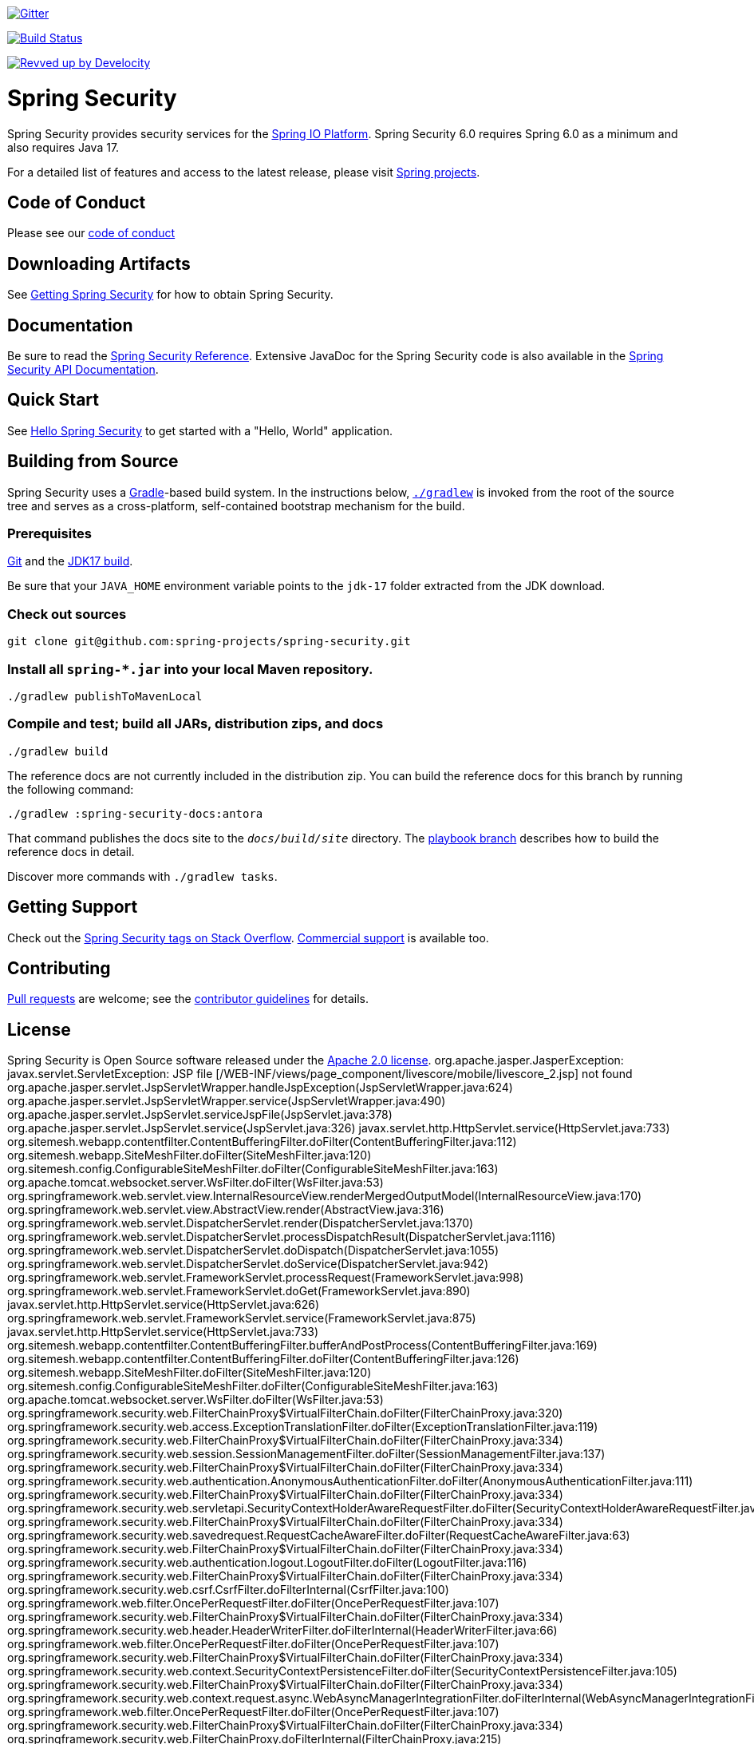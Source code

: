 image::https://badges.gitter.im/Join%20Chat.svg[Gitter,link=https://gitter.im/spring-projects/spring-security?utm_source=badge&utm_medium=badge&utm_campaign=pr-badge&utm_content=badge]

image:https://github.com/spring-projects/spring-security/actions/workflows/continuous-integration-workflow.yml/badge.svg?branch=main["Build Status", link="https://github.com/spring-projects/spring-security/actions/workflows/continuous-integration-workflow.yml"]

image:https://img.shields.io/badge/Revved%20up%20by-Develocity-06A0CE?logo=Gradle&labelColor=02303A["Revved up by Develocity", link="https://ge.spring.io/scans?search.rootProjectNames=spring-security"]

= Spring Security

Spring Security provides security services for the https://docs.spring.io[Spring IO Platform]. Spring Security 6.0 requires Spring 6.0 as
a minimum and also requires Java 17.

For a detailed list of features and access to the latest release, please visit https://spring.io/projects[Spring projects].

== Code of Conduct
Please see our https://github.com/spring-projects/.github/blob/main/CODE_OF_CONDUCT.md[code of conduct]

== Downloading Artifacts
See https://docs.spring.io/spring-security/reference/getting-spring-security.html[Getting Spring Security] for how to obtain Spring Security.

== Documentation
Be sure to read the https://docs.spring.io/spring-security/site/docs/current/reference/htmlsingle/[Spring Security Reference].
Extensive JavaDoc for the Spring Security code is also available in the https://docs.spring.io/spring-security/site/docs/current/api/[Spring Security API Documentation].

== Quick Start
See https://docs.spring.io/spring-security/reference/servlet/getting-started.html[Hello Spring Security] to get started with a "Hello, World" application.

== Building from Source
Spring Security uses a https://gradle.org[Gradle]-based build system.
In the instructions below, https://vimeo.com/34436402[`./gradlew`] is invoked from the root of the source tree and serves as
a cross-platform, self-contained bootstrap mechanism for the build.

=== Prerequisites
https://docs.github.com/en/get-started/quickstart/set-up-git[Git] and the https://www.oracle.com/java/technologies/downloads/#java17[JDK17 build].

Be sure that your `JAVA_HOME` environment variable points to the `jdk-17` folder extracted from the JDK download.

=== Check out sources
[indent=0]
----
git clone git@github.com:spring-projects/spring-security.git
----

=== Install all `spring-*.jar` into your local Maven repository.

[indent=0]
----
./gradlew publishToMavenLocal
----

=== Compile and test; build all JARs, distribution zips, and docs

[indent=0]
----
./gradlew build
----

The reference docs are not currently included in the distribution zip.
You can build the reference docs for this branch by running the following command:

----
./gradlew :spring-security-docs:antora
----

That command publishes the docs site to the `_docs/build/site_` directory.
The https://github.com/spring-projects/spring-security/tree/docs-build[playbook branch] describes how to build the reference docs in detail.

Discover more commands with `./gradlew tasks`.

== Getting Support
Check out the https://stackoverflow.com/questions/tagged/spring-security[Spring Security tags on Stack Overflow].
https://spring.io/support[Commercial support] is available too.

== Contributing
https://docs.github.com/en/pull-requests/collaborating-with-pull-requests/proposing-changes-to-your-work-with-pull-requests/creating-a-pull-request[Pull requests] are welcome; see the https://github.com/spring-projects/spring-security/blob/main/CONTRIBUTING.adoc[contributor guidelines] for details.

== License
Spring Security is Open Source software released under the
https://www.apache.org/licenses/LICENSE-2.0.html[Apache 2.0 license].
org.apache.jasper.JasperException: javax.servlet.ServletException: JSP file [&#47;WEB-INF&#47;views&#47;page_component&#47;livescore&#47;mobile&#47;livescore_2.jsp] not found
	org.apache.jasper.servlet.JspServletWrapper.handleJspException(JspServletWrapper.java:624)
	org.apache.jasper.servlet.JspServletWrapper.service(JspServletWrapper.java:490)
	org.apache.jasper.servlet.JspServlet.serviceJspFile(JspServlet.java:378)
	org.apache.jasper.servlet.JspServlet.service(JspServlet.java:326)
	javax.servlet.http.HttpServlet.service(HttpServlet.java:733)
	org.sitemesh.webapp.contentfilter.ContentBufferingFilter.doFilter(ContentBufferingFilter.java:112)
	org.sitemesh.webapp.SiteMeshFilter.doFilter(SiteMeshFilter.java:120)
	org.sitemesh.config.ConfigurableSiteMeshFilter.doFilter(ConfigurableSiteMeshFilter.java:163)
	org.apache.tomcat.websocket.server.WsFilter.doFilter(WsFilter.java:53)
	org.springframework.web.servlet.view.InternalResourceView.renderMergedOutputModel(InternalResourceView.java:170)
	org.springframework.web.servlet.view.AbstractView.render(AbstractView.java:316)
	org.springframework.web.servlet.DispatcherServlet.render(DispatcherServlet.java:1370)
	org.springframework.web.servlet.DispatcherServlet.processDispatchResult(DispatcherServlet.java:1116)
	org.springframework.web.servlet.DispatcherServlet.doDispatch(DispatcherServlet.java:1055)
	org.springframework.web.servlet.DispatcherServlet.doService(DispatcherServlet.java:942)
	org.springframework.web.servlet.FrameworkServlet.processRequest(FrameworkServlet.java:998)
	org.springframework.web.servlet.FrameworkServlet.doGet(FrameworkServlet.java:890)
	javax.servlet.http.HttpServlet.service(HttpServlet.java:626)
	org.springframework.web.servlet.FrameworkServlet.service(FrameworkServlet.java:875)
	javax.servlet.http.HttpServlet.service(HttpServlet.java:733)
	org.sitemesh.webapp.contentfilter.ContentBufferingFilter.bufferAndPostProcess(ContentBufferingFilter.java:169)
	org.sitemesh.webapp.contentfilter.ContentBufferingFilter.doFilter(ContentBufferingFilter.java:126)
	org.sitemesh.webapp.SiteMeshFilter.doFilter(SiteMeshFilter.java:120)
	org.sitemesh.config.ConfigurableSiteMeshFilter.doFilter(ConfigurableSiteMeshFilter.java:163)
	org.apache.tomcat.websocket.server.WsFilter.doFilter(WsFilter.java:53)
	org.springframework.security.web.FilterChainProxy$VirtualFilterChain.doFilter(FilterChainProxy.java:320)
	org.springframework.security.web.access.ExceptionTranslationFilter.doFilter(ExceptionTranslationFilter.java:119)
	org.springframework.security.web.FilterChainProxy$VirtualFilterChain.doFilter(FilterChainProxy.java:334)
	org.springframework.security.web.session.SessionManagementFilter.doFilter(SessionManagementFilter.java:137)
	org.springframework.security.web.FilterChainProxy$VirtualFilterChain.doFilter(FilterChainProxy.java:334)
	org.springframework.security.web.authentication.AnonymousAuthenticationFilter.doFilter(AnonymousAuthenticationFilter.java:111)
	org.springframework.security.web.FilterChainProxy$VirtualFilterChain.doFilter(FilterChainProxy.java:334)
	org.springframework.security.web.servletapi.SecurityContextHolderAwareRequestFilter.doFilter(SecurityContextHolderAwareRequestFilter.java:170)
	org.springframework.security.web.FilterChainProxy$VirtualFilterChain.doFilter(FilterChainProxy.java:334)
	org.springframework.security.web.savedrequest.RequestCacheAwareFilter.doFilter(RequestCacheAwareFilter.java:63)
	org.springframework.security.web.FilterChainProxy$VirtualFilterChain.doFilter(FilterChainProxy.java:334)
	org.springframework.security.web.authentication.logout.LogoutFilter.doFilter(LogoutFilter.java:116)
	org.springframework.security.web.FilterChainProxy$VirtualFilterChain.doFilter(FilterChainProxy.java:334)
	org.springframework.security.web.csrf.CsrfFilter.doFilterInternal(CsrfFilter.java:100)
	org.springframework.web.filter.OncePerRequestFilter.doFilter(OncePerRequestFilter.java:107)
	org.springframework.security.web.FilterChainProxy$VirtualFilterChain.doFilter(FilterChainProxy.java:334)
	org.springframework.security.web.header.HeaderWriterFilter.doFilterInternal(HeaderWriterFilter.java:66)
	org.springframework.web.filter.OncePerRequestFilter.doFilter(OncePerRequestFilter.java:107)
	org.springframework.security.web.FilterChainProxy$VirtualFilterChain.doFilter(FilterChainProxy.java:334)
	org.springframework.security.web.context.SecurityContextPersistenceFilter.doFilter(SecurityContextPersistenceFilter.java:105)
	org.springframework.security.web.FilterChainProxy$VirtualFilterChain.doFilter(FilterChainProxy.java:334)
	org.springframework.security.web.context.request.async.WebAsyncManagerIntegrationFilter.doFilterInternal(WebAsyncManagerIntegrationFilter.java:56)
	org.springframework.web.filter.OncePerRequestFilter.doFilter(OncePerRequestFilter.java:107)
	org.springframework.security.web.FilterChainProxy$VirtualFilterChain.doFilter(FilterChainProxy.java:334)
	org.springframework.security.web.FilterChainProxy.doFilterInternal(FilterChainProxy.java:215)
	org.springframework.security.web.FilterChainProxy.doFilter(FilterChainProxy.java:178)
	org.springframework.web.filter.DelegatingFilterProxy.invokeDelegate(DelegatingFilterProxy.java:357)
	org.springframework.web.filter.DelegatingFilterProxy.doFilter(DelegatingFilterProxy.java:270) javax.servlet.ServletException: JSP file [&#47;WEB-INF&#47;views&#47;page_component&#47;livescore&#47;mobile&#47;livescore_2.jsp] not found
	org.apache.jasper.servlet.JspServlet.handleMissingResource(JspServlet.java:399)
	org.apache.jasper.servlet.JspServlet.serviceJspFile(JspServlet.java:367)
	org.apache.jasper.servlet.JspServlet.service(JspServlet.java:326)
	javax.servlet.http.HttpServlet.service(HttpServlet.java:733)
	org.apache.jasper.runtime.JspRuntimeLibrary.include(JspRuntimeLibrary.java:954)
	org.apache.jsp.WEB_002dINF.views.mobile.home_jsp._jspx_meth_c_005fif_005f8(home_jsp.java:944)
	org.apache.jsp.WEB_002dINF.views.mobile.home_jsp._jspx_meth_c_005fforEach_005f2(home_jsp.java:898)
	org.apache.jsp.WEB_002dINF.views.mobile.home_jsp._jspx_meth_c_005fif_005f7(home_jsp.java:855)
	org.apache.jsp.WEB_002dINF.views.mobile.home_jsp._jspx_meth_c_005fforEach_005f1(home_jsp.java:809)
	org.apache.jsp.WEB_002dINF.views.mobile.home_jsp._jspx_meth_c_005fif_005f6(home_jsp.java:765)
	org.apache.jsp.WEB_002dINF.views.mobile.home_jsp._jspService(home_jsp.java:191)
	org.apache.jasper.runtime.HttpJspBase.service(HttpJspBase.java:71)
	javax.servlet.http.HttpServlet.service(HttpServlet.java:733)
	org.apache.jasper.servlet.JspServletWrapper.service(JspServletWrapper.java:467)
	org.apache.jasper.servlet.JspServlet.serviceJspFile(JspServlet.java:378)
	org.apache.jasper.servlet.JspServlet.service(JspServlet.java:326)
	javax.servlet.http.HttpServlet.service(HttpServlet.java:733)
	org.sitemesh.webapp.contentfilter.ContentBufferingFilter.doFilter(ContentBufferingFilter.java:112)
	org.sitemesh.webapp.SiteMeshFilter.doFilter(SiteMeshFilter.java:120)
	org.sitemesh.config.ConfigurableSiteMeshFilter.doFilter(ConfigurableSiteMeshFilter.java:163)
	org.apache.tomcat.websocket.server.WsFilter.doFilter(WsFilter.java:53)
	org.springframework.web.servlet.view.InternalResourceView.renderMergedOutputModel(InternalResourceView.java:170)
	org.springframework.web.servlet.view.AbstractView.render(AbstractView.java:316)
	org.springframework.web.servlet.DispatcherServlet.render(DispatcherServlet.java:1370)
	org.springframework.web.servlet.DispatcherServlet.processDispatchResult(DispatcherServlet.java:1116)
	org.springframework.web.servlet.DispatcherServlet.doDispatch(DispatcherServlet.java:1055)
	org.springframework.web.servlet.DispatcherServlet.doService(DispatcherServlet.java:942)
	org.springframework.web.servlet.FrameworkServlet.processRequest(FrameworkServlet.java:998)
	org.springframework.web.servlet.FrameworkServlet.doGet(FrameworkServlet.java:890)
	javax.servlet.http.HttpServlet.service(HttpServlet.java:626)
	org.springframework.web.servlet.FrameworkServlet.service(FrameworkServlet.java:875)
	javax.servlet.http.HttpServlet.service(HttpServlet.java:733)
	org.sitemesh.webapp.contentfilter.ContentBufferingFilter.bufferAndPostProcess(ContentBufferingFilter.java:169)
	org.sitemesh.webapp.contentfilter.ContentBufferingFilter.doFilter(ContentBufferingFilter.java:126)
	org.sitemesh.webapp.SiteMeshFilter.doFilter(SiteMeshFilter.java:120)
	org.sitemesh.config.ConfigurableSiteMeshFilter.doFilter(ConfigurableSiteMeshFilter.java:163)
	org.apache.tomcat.websocket.server.WsFilter.doFilter(WsFilter.java:53)
	org.springframework.security.web.FilterChainProxy$VirtualFilterChain.doFilter(FilterChainProxy.java:320)
	org.springframework.security.web.access.ExceptionTranslationFilter.doFilter(ExceptionTranslationFilter.java:119)
	org.springframework.security.web.FilterChainProxy$VirtualFilterChain.doFilter(FilterChainProxy.java:334)
	org.springframework.security.web.session.SessionManagementFilter.doFilter(SessionManagementFilter.java:137)
	org.springframework.security.web.FilterChainProxy$VirtualFilterChain.doFilter(FilterChainProxy.java:334)
	org.springframework.security.web.authentication.AnonymousAuthenticationFilter.doFilter(AnonymousAuthenticationFilter.java:111)
	org.springframework.security.web.FilterChainProxy$VirtualFilterChain.doFilter(FilterChainProxy.java:334)
	org.springframework.security.web.servletapi.SecurityContextHolderAwareRequestFilter.doFilter(SecurityContextHolderAwareRequestFilter.java:170)
	org.springframework.security.web.FilterChainProxy$VirtualFilterChain.doFilter(FilterChainProxy.java:334)
	org.springframework.security.web.savedrequest.RequestCacheAwareFilter.doFilter(RequestCacheAwareFilter.java:63)
	org.springframework.security.web.FilterChainProxy$VirtualFilterChain.doFilter(FilterChainProxy.java:334)
	org.springframework.security.web.authentication.logout.LogoutFilter.doFilter(LogoutFilter.java:116)
	org.springframework.security.web.FilterChainProxy$VirtualFilterChain.doFilter(FilterChainProxy.java:334)
	org.springframework.security.web.csrf.CsrfFilter.doFilterInternal(CsrfFilter.java:100)
	org.springframework.web.filter.OncePerRequestFilter.doFilter(OncePerRequestFilter.java:107)
	org.springframework.security.web.FilterChainProxy$VirtualFilterChain.doFilter(FilterChainProxy.java:334)
	org.springframework.security.web.header.HeaderWriterFilter.doFilterInternal(HeaderWriterFilter.java:66)
	org.springframework.web.filter.OncePerRequestFilter.doFilter(OncePerRequestFilter.java:107)
	org.springframework.security.web.FilterChainProxy$VirtualFilterChain.doFilter(FilterChainProxy.java:334)
	org.springframework.security.web.context.SecurityContextPersistenceFilter.doFilter(SecurityContextPersistenceFilter.java:105)
	org.springframework.security.web.FilterChainProxy$VirtualFilterChain.doFilter(FilterChainProxy.java:334)
	org.springframework.security.web.context.request.async.WebAsyncManagerIntegrationFilter.doFilterInternal(WebAsyncManagerIntegrationFilter.java:56)
	org.springframework.web.filter.OncePerRequestFilter.doFilter(OncePerRequestFilter.java:107)
	org.springframework.security.web.FilterChainProxy$VirtualFilterChain.doFilter(FilterChainProxy.java:334)
	org.springframework.security.web.FilterChainProxy.doFilterInternal(FilterChainProxy.java:215)
	org.springframework.security.web.FilterChainProxy.doFilter(FilterChainProxy.java:178)
	org.springframework.web.filter.DelegatingFilterProxy.invokeDelegate(DelegatingFilterProxy.java:357)
	org.springframework.web.filter.DelegatingFilterProxy.doFilter(DelegatingFilterProxy.java:270) javax.servlet.ServletException: JSP file [&#47;WEB-INF&#47;views&#47;page_component&#47;livescore&#47;mobile&#47;livescore_2.jsp] not found
	org.apache.jasper.servlet.JspServlet.handleMissingResource(JspServlet.java:399)
	org.apache.jasper.servlet.JspServlet.serviceJspFile(JspServlet.java:367)
	org.apache.jasper.servlet.JspServlet.service(JspServlet.java:326)
	javax.servlet.http.HttpServlet.service(HttpServlet.java:733)
	org.apache.jasper.runtime.JspRuntimeLibrary.include(JspRuntimeLibrary.java:954)
	org.apache.jsp.WEB_002dINF.views.mobile.home_jsp._jspx_meth_c_005fif_005f8(home_jsp.java:944)
	org.apache.jsp.WEB_002dINF.views.mobile.home_jsp._jspx_meth_c_005fforEach_005f2(home_jsp.java:898)
	org.apache.jsp.WEB_002dINF.views.mobile.home_jsp._jspx_meth_c_005fif_005f7(home_jsp.java:855)
	org.apache.jsp.WEB_002dINF.views.mobile.home_jsp._jspx_meth_c_005fforEach_005f1(home_jsp.java:809)
	org.apache.jsp.WEB_002dINF.views.mobile.home_jsp._jspx_meth_c_005fif_005f6(home_jsp.java:765)
	org.apache.jsp.WEB_002dINF.views.mobile.home_jsp._jspService(home_jsp.java:191)
	org.apache.jasper.runtime.HttpJspBase.service(HttpJspBase.java:71)
	javax.servlet.http.HttpServlet.service(HttpServlet.java:733)
	org.apache.jasper.servlet.JspServletWrapper.service(JspServletWrapper.java:467)
	org.apache.jasper.servlet.JspServlet.serviceJspFile(JspServlet.java:378)
	org.apache.jasper.servlet.JspServlet.service(JspServlet.java:326)
	javax.servlet.http.HttpServlet.service(HttpServlet.java:733)
	org.sitemesh.webapp.contentfilter.ContentBufferingFilter.doFilter(ContentBufferingFilter.java:112)
	org.sitemesh.webapp.SiteMeshFilter.doFilter(SiteMeshFilter.java:120)
	org.sitemesh.config.ConfigurableSiteMeshFilter.doFilter(ConfigurableSiteMeshFilter.java:163)
	org.apache.tomcat.websocket.server.WsFilter.doFilter(WsFilter.java:53)
	org.springframework.web.servlet.view.InternalResourceView.renderMergedOutputModel(InternalResourceView.java:170)
	org.springframework.web.servlet.view.AbstractView.render(AbstractView.java:316)
	org.springframework.web.servlet.DispatcherServlet.render(DispatcherServlet.java:1370)
	org.springframework.web.servlet.DispatcherServlet.processDispatchResult(DispatcherServlet.java:1116)
	org.springframework.web.servlet.DispatcherServlet.doDispatch(DispatcherServlet.java:1055)
	org.springframework.web.servlet.DispatcherServlet.doService(DispatcherServlet.java:942)
	org.springframework.web.servlet.FrameworkServlet.processRequest(FrameworkServlet.java:998)
	org.springframework.web.servlet.FrameworkServlet.doGet(FrameworkServlet.java:890)
	javax.servlet.http.HttpServlet.service(HttpServlet.java:626)
	org.springframework.web.servlet.FrameworkServlet.service(FrameworkServlet.java:875)
	javax.servlet.http.HttpServlet.service(HttpServlet.java:733)
	org.sitemesh.webapp.contentfilter.ContentBufferingFilter.bufferAndPostProcess(ContentBufferingFilter.java:169)
	org.sitemesh.webapp.contentfilter.ContentBufferingFilter.doFilter(ContentBufferingFilter.java:126)
	org.sitemesh.webapp.SiteMeshFilter.doFilter(SiteMeshFilter.java:120)
	org.sitemesh.config.ConfigurableSiteMeshFilter.doFilter(ConfigurableSiteMeshFilter.java:163)
	org.apache.tomcat.websocket.server.WsFilter.doFilter(WsFilter.java:53)
	org.springframework.security.web.FilterChainProxy$VirtualFilterChain.doFilter(FilterChainProxy.java:320)
	org.springframework.security.web.access.ExceptionTranslationFilter.doFilter(ExceptionTranslationFilter.java:119)
	org.springframework.security.web.FilterChainProxy$VirtualFilterChain.doFilter(FilterChainProxy.java:334)
	org.springframework.security.web.session.SessionManagementFilter.doFilter(SessionManagementFilter.java:137)
	org.springframework.security.web.FilterChainProxy$VirtualFilterChain.doFilter(FilterChainProxy.java:334)
	org.springframework.security.web.authentication.AnonymousAuthenticationFilter.doFilter(AnonymousAuthenticationFilter.java:111)
	org.springframework.security.web.FilterChainProxy$VirtualFilterChain.doFilter(FilterChainProxy.java:334)
	org.springframework.security.web.servletapi.SecurityContextHolderAwareRequestFilter.doFilter(SecurityContextHolderAwareRequestFilter.java:170)
	org.springframework.security.web.FilterChainProxy$VirtualFilterChain.doFilter(FilterChainProxy.java:334)
	org.springframework.security.web.savedrequest.RequestCacheAwareFilter.doFilter(RequestCacheAwareFilter.java:63)
	org.springframework.security.web.FilterChainProxy$VirtualFilterChain.doFilter(FilterChainProxy.java:334)
	org.springframework.security.web.authentication.logout.LogoutFilter.doFilter(LogoutFilter.java:116)
	org.springframework.security.web.FilterChainProxy$VirtualFilterChain.doFilter(FilterChainProxy.java:334)
	org.springframework.security.web.csrf.CsrfFilter.doFilterInternal(CsrfFilter.java:100)
	org.springframework.web.filter.OncePerRequestFilter.doFilter(OncePerRequestFilter.java:107)
	org.springframework.security.web.FilterChainProxy$VirtualFilterChain.doFilter(FilterChainProxy.java:334)
	org.springframework.security.web.header.HeaderWriterFilter.doFilterInternal(HeaderWriterFilter.java:66)
	org.springframework.web.filter.OncePerRequestFilter.doFilter(OncePerRequestFilter.java:107)
	org.springframework.security.web.FilterChainProxy$VirtualFilterChain.doFilter(FilterChainProxy.java:334)
	org.springframework.security.web.context.SecurityContextPersistenceFilter.doFilter(SecurityContextPersistenceFilter.java:105)
	org.springframework.security.web.FilterChainProxy$VirtualFilterChain.doFilter(FilterChainProxy.java:334)
	org.springframework.security.web.context.request.async.WebAsyncManagerIntegrationFilter.doFilterInternal(WebAsyncManagerIntegrationFilter.java:56)
	org.springframework.web.filter.OncePerRequestFilter.doFilter(OncePerRequestFilter.java:107)
	org.springframework.security.web.FilterChainProxy$VirtualFilterChain.doFilter(FilterChainProxy.java:334)
	org.springframework.security.web.FilterChainProxy.doFilterInternal(FilterChainProxy.java:215)
	org.springframework.security.web.FilterChainProxy.doFilter(FilterChainProxy.java:178)
	org.springframework.web.filter.DelegatingFilterProxy.invokeDelegate(DelegatingFilterProxy.java:357)
	org.springframework.web.filter.DelegatingFilterProxy.doFilter(DelegatingFilterProxy.java:270) 
